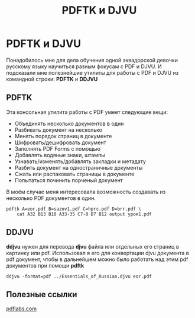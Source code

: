 #+OPTIONS: H:3 num:t toc:t \n:nil @:t ::t |:t ^:{} _:{} -:t f:t *:t <:t todo:t
#+INFOJS_OPT: view:t toc:t ltoc:t mouse:underline buttons:0 path:org-info.js
#+HTML_HEAD: <link rel="stylesheet" type="text/css" href="solarized-dark.css" />
#+KEYWORDS: Linux PDF DJVU
#+HTML_LINK_HOME: https://pimiento.github.io/
#+HTML_LINK_UP: https://pimiento.github.io/
#+TITLE: PDFTK и DJVU

* PDFTK и DJVU
  Понадобилось мне для дела обучения одной эквадорской девочки русскому языку научиться разным фокусам с PDF и DJVU. И подсказали мне полезнейшие утилиты для работы с PDF и DJVU из командной строки: *PDFTK* и *DDJVU*

** PDFTK
   Эта консольная утилита работы с PDF умеет следующие вещи:

   - Объединять несколько документов в один
   - Разбивать документ на несколько
   - Менять порядок страниц в документе
   - Шифровать/дешифровать документ
   - Заполнять PDF Forms с помощью
   - Добавлять водяные знаки, штампы
   - Узнавать/изменять/добавлять закладки и метадату
   - Разбить документ на одностраничные документы
   - Сжать или распаковать страницы в документе
   - Попытаться починить порченый документ

   В моём случае меня интересовала возможность создавать из несколько PDF документов в один.

   #+BEGIN_SRC shell
     pdftk A=eor.pdf B=sazov1.pdf C=hprc.pdf D=brr.pdf \
         cat A32 B13 B10 A33-35 C7-8 D7 B12 output урок1.pdf
   #+END_SRC

** DDJVU
   *ddjvu* нужен для перевода *djvu* файла или отдельных его страниц в картинку или pdf. Использовал я его для конвертации djvu документа в pdf документ, чтобы в дальнейшем можно было работать над этим pdf документов при помощи *pdftk*

   #+BEGIN_SRC shell
     ddjvu -format=pdf ../Essentials_of_Russian.djvu eor.pdf
   #+END_SRC

** Полезные ссылки
   [[https://www.pdflabs.com/docs/pdftk-cli-examples/][pdflabs.com]]
